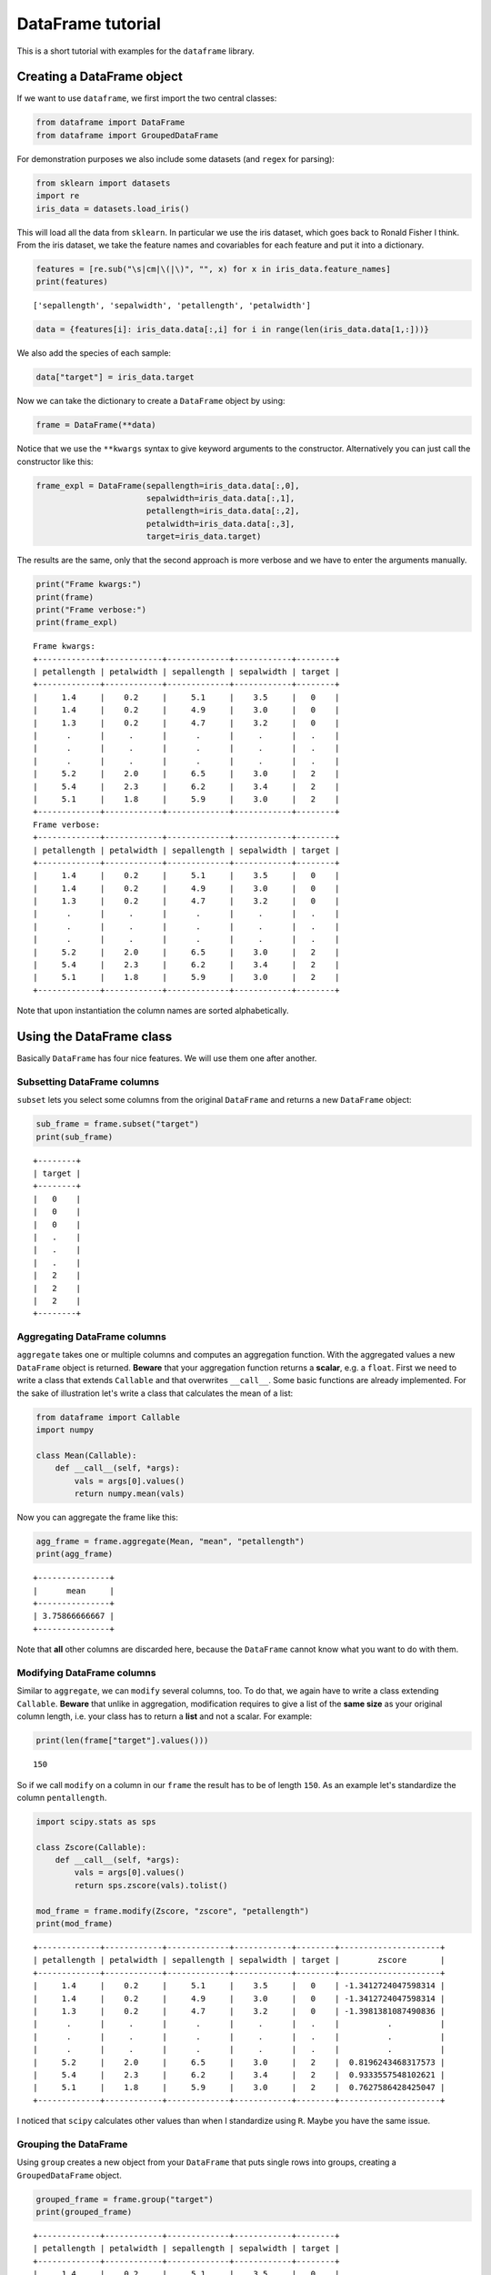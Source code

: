 
DataFrame tutorial
==================

This is a short tutorial with examples for the ``dataframe`` library.

Creating a DataFrame object
---------------------------

If we want to use ``dataframe``, we first import the two central
classes:

.. code:: python

    from dataframe import DataFrame
    from dataframe import GroupedDataFrame

For demonstration purposes we also include some datasets (and ``regex``
for parsing):

.. code:: python

    from sklearn import datasets
    import re
    iris_data = datasets.load_iris()

This will load all the data from ``sklearn``. In particular we use the
iris dataset, which goes back to Ronald Fisher I think. From the iris
dataset, we take the feature names and covariables for each feature and
put it into a dictionary.

.. code:: python

    features = [re.sub("\s|cm|\(|\)", "", x) for x in iris_data.feature_names] 
    print(features)


.. parsed-literal::

    ['sepallength', 'sepalwidth', 'petallength', 'petalwidth']


.. code:: python

    data = {features[i]: iris_data.data[:,i] for i in range(len(iris_data.data[1,:]))}

We also add the species of each sample:

.. code:: python

    data["target"] = iris_data.target

Now we can take the dictionary to create a ``DataFrame`` object by
using:

.. code:: python

    frame = DataFrame(**data)

Notice that we use the ``**kwargs`` syntax to give keyword arguments to
the constructor. Alternatively you can just call the constructor like
this:

.. code:: python

    frame_expl = DataFrame(sepallength=iris_data.data[:,0],
                           sepalwidth=iris_data.data[:,1],
                           petallength=iris_data.data[:,2],
                           petalwidth=iris_data.data[:,3],
                           target=iris_data.target)

The results are the same, only that the second approach is more verbose
and we have to enter the arguments manually.

.. code:: python

    print("Frame kwargs:")
    print(frame)
    print("Frame verbose:")
    print(frame_expl)


.. parsed-literal::

    Frame kwargs:
    +-------------+------------+-------------+------------+--------+
    | petallength | petalwidth | sepallength | sepalwidth | target |
    +-------------+------------+-------------+------------+--------+
    |     1.4     |    0.2     |     5.1     |    3.5     |   0    |
    |     1.4     |    0.2     |     4.9     |    3.0     |   0    |
    |     1.3     |    0.2     |     4.7     |    3.2     |   0    |
    |      .      |     .      |      .      |     .      |   .    |
    |      .      |     .      |      .      |     .      |   .    |
    |      .      |     .      |      .      |     .      |   .    |
    |     5.2     |    2.0     |     6.5     |    3.0     |   2    |
    |     5.4     |    2.3     |     6.2     |    3.4     |   2    |
    |     5.1     |    1.8     |     5.9     |    3.0     |   2    |
    +-------------+------------+-------------+------------+--------+
    Frame verbose:
    +-------------+------------+-------------+------------+--------+
    | petallength | petalwidth | sepallength | sepalwidth | target |
    +-------------+------------+-------------+------------+--------+
    |     1.4     |    0.2     |     5.1     |    3.5     |   0    |
    |     1.4     |    0.2     |     4.9     |    3.0     |   0    |
    |     1.3     |    0.2     |     4.7     |    3.2     |   0    |
    |      .      |     .      |      .      |     .      |   .    |
    |      .      |     .      |      .      |     .      |   .    |
    |      .      |     .      |      .      |     .      |   .    |
    |     5.2     |    2.0     |     6.5     |    3.0     |   2    |
    |     5.4     |    2.3     |     6.2     |    3.4     |   2    |
    |     5.1     |    1.8     |     5.9     |    3.0     |   2    |
    +-------------+------------+-------------+------------+--------+


Note that upon instantiation the column names are sorted alphabetically.

Using the DataFrame class
-------------------------

Basically ``DataFrame`` has four nice features. We will use them one
after another.

Subsetting DataFrame columns
~~~~~~~~~~~~~~~~~~~~~~~~~~~~

``subset`` lets you select some columns from the original ``DataFrame``
and returns a new ``DataFrame`` object:

.. code:: python

    sub_frame = frame.subset("target")
    print(sub_frame)


.. parsed-literal::

    +--------+
    | target |
    +--------+
    |   0    |
    |   0    |
    |   0    |
    |   .    |
    |   .    |
    |   .    |
    |   2    |
    |   2    |
    |   2    |
    +--------+


Aggregating DataFrame columns
~~~~~~~~~~~~~~~~~~~~~~~~~~~~~

``aggregate`` takes one or multiple columns and computes an aggregation
function. With the aggregated values a new ``DataFrame`` object is
returned. **Beware** that your aggregation function returns a
**scalar**, e.g. a ``float``. First we need to write a class that
extends ``Callable`` and that overwrites ``__call__``. Some basic
functions are already implemented. For the sake of illustration let's
write a class that calculates the mean of a list:

.. code:: python

    from dataframe import Callable
    import numpy
    
    class Mean(Callable):
        def __call__(self, *args):
            vals = args[0].values()
            return numpy.mean(vals)

Now you can aggregate the frame like this:

.. code:: python

    agg_frame = frame.aggregate(Mean, "mean", "petallength")
    print(agg_frame)


.. parsed-literal::

    +---------------+
    |      mean     |
    +---------------+
    | 3.75866666667 |
    +---------------+


Note that **all** other columns are discarded here, because the
``DataFrame`` cannot know what you want to do with them.

Modifying DataFrame columns
~~~~~~~~~~~~~~~~~~~~~~~~~~~

Similar to ``aggregate``, we can ``modify`` several columns, too. To do
that, we again have to write a class extending ``Callable``. **Beware**
that unlike in aggregation, modification requires to give a list of the
**same size** as your original column length, i.e. your class has to
return a **list** and not a scalar. For example:

.. code:: python

    print(len(frame["target"].values()))


.. parsed-literal::

    150


So if we call ``modify`` on a column in our ``frame`` the result has to
be of length ``150``. As an example let's standardize the column
``pentallength``.

.. code:: python

    import scipy.stats as sps
    
    class Zscore(Callable):
        def __call__(self, *args):
            vals = args[0].values()
            return sps.zscore(vals).tolist()
        
    mod_frame = frame.modify(Zscore, "zscore", "petallength")
    print(mod_frame)


.. parsed-literal::

    +-------------+------------+-------------+------------+--------+---------------------+
    | petallength | petalwidth | sepallength | sepalwidth | target |        zscore       |
    +-------------+------------+-------------+------------+--------+---------------------+
    |     1.4     |    0.2     |     5.1     |    3.5     |   0    | -1.3412724047598314 |
    |     1.4     |    0.2     |     4.9     |    3.0     |   0    | -1.3412724047598314 |
    |     1.3     |    0.2     |     4.7     |    3.2     |   0    | -1.3981381087490836 |
    |      .      |     .      |      .      |     .      |   .    |          .          |
    |      .      |     .      |      .      |     .      |   .    |          .          |
    |      .      |     .      |      .      |     .      |   .    |          .          |
    |     5.2     |    2.0     |     6.5     |    3.0     |   2    |  0.8196243468317573 |
    |     5.4     |    2.3     |     6.2     |    3.4     |   2    |  0.9333557548102621 |
    |     5.1     |    1.8     |     5.9     |    3.0     |   2    |  0.7627586428425047 |
    +-------------+------------+-------------+------------+--------+---------------------+


I noticed that ``scipy`` calculates other values than when I standardize
using ``R``. Maybe you have the same issue.

Grouping the DataFrame
~~~~~~~~~~~~~~~~~~~~~~

Using ``group`` creates a new object from your ``DataFrame`` that puts
single rows into groups, creating a ``GroupedDataFrame`` object.

.. code:: python

    grouped_frame = frame.group("target")
    print(grouped_frame)


.. parsed-literal::

    +-------------+------------+-------------+------------+--------+
    | petallength | petalwidth | sepallength | sepalwidth | target |
    +-------------+------------+-------------+------------+--------+
    |     1.4     |    0.2     |     5.1     |    3.5     |   0    |
    |     1.4     |    0.2     |     4.9     |    3.0     |   0    |
    |     1.3     |    0.2     |     4.7     |    3.2     |   0    |
    |     1.5     |    0.2     |     4.6     |    3.1     |   0    |
    |     1.4     |    0.2     |     5.0     |    3.6     |   0    |
    |     ---     |    ---     |     ---     |    ---     |  ---   |
    |     4.7     |    1.4     |     7.0     |    3.2     |   1    |
    |     4.5     |    1.5     |     6.4     |    3.2     |   1    |
    |     4.9     |    1.5     |     6.9     |    3.1     |   1    |
    |     4.0     |    1.3     |     5.5     |    2.3     |   1    |
    |     4.6     |    1.5     |     6.5     |    2.8     |   1    |
    +-------------+------------+-------------+------------+--------+


In the table to the top, we created several groups. Visually you can
distinguish a ``DataFrame`` from a ``GroupedDataFrame`` by the
**dashes** when printing. We'll discuss using the ``GroupedDataFrame``
class in the next section.

Using the GroupedDataFrame class
--------------------------------

Basically ``GroupedDataFrame`` has the same features as ``DataFrame``
since both inherit from the same superclass ``ADataFrame``. So the
routines do the same things, only on every **group** and not on the
**whole** ``DataFrame`` object. We start out with a plain ``DataFrame``
and work through all the important methods. Since it is the same methods
as in ``DataFrame`` I just show some examples.

Subsetting GroupedDataFrame columns
~~~~~~~~~~~~~~~~~~~~~~~~~~~~~~~~~~~

.. code:: python

    sub_grouped_frame = grouped_frame.subset("petallength", "target")
    print(sub_grouped_frame)


.. parsed-literal::

    +-------------+--------+
    | petallength | target |
    +-------------+--------+
    |     1.4     |   0    |
    |     1.4     |   0    |
    |     1.3     |   0    |
    |     1.5     |   0    |
    |     1.4     |   0    |
    |     ---     |  ---   |
    |     4.7     |   1    |
    |     4.5     |   1    |
    |     4.9     |   1    |
    |     4.0     |   1    |
    |     4.6     |   1    |
    +-------------+--------+


Aggregating GroupedDataFrame columns
~~~~~~~~~~~~~~~~~~~~~~~~~~~~~~~~~~~~

.. code:: python

    agg_grouped_frame = grouped_frame.aggregate(Mean, "mean", "petalwidth")
    print(agg_grouped_frame)


.. parsed-literal::

    +-------+--------+
    |  mean | target |
    +-------+--------+
    | 0.244 |   0    |
    | 1.326 |   1    |
    | 2.026 |   2    |
    +-------+--------+


Modifying GroupedDataFrame columns
~~~~~~~~~~~~~~~~~~~~~~~~~~~~~~~~~~

.. code:: python

    mod_grouped_frame = grouped_frame.modify(Zscore, "zscore", "petallength")
    print(mod_grouped_frame)


.. parsed-literal::

    +-------------+------------+-------------+------------+--------+----------------------+
    | petallength | petalwidth | sepallength | sepalwidth | target |        zscore        |
    +-------------+------------+-------------+------------+--------+----------------------+
    |     1.4     |    0.2     |     5.1     |    3.5     |   0    | -0.37259714626609813 |
    |     1.4     |    0.2     |     4.9     |    3.0     |   0    | -0.37259714626609813 |
    |     1.3     |    0.2     |     4.7     |    3.2     |   0    | -0.9547801873068752  |
    |     1.5     |    0.2     |     4.6     |    3.1     |   0    |  0.2095858947746802  |
    |     1.4     |    0.2     |     5.0     |    3.6     |   0    | -0.37259714626609813 |
    |     ---     |    ---     |     ---     |    ---     |  ---   |         ---          |
    |     4.7     |    1.4     |     7.0     |    3.2     |   1    |  0.9458538768631659  |
    |     4.5     |    1.5     |     6.4     |    3.2     |   1    |  0.5159202964708177  |
    |     4.9     |    1.5     |     6.9     |    3.1     |   1    |  1.375787457255514   |
    |     4.0     |    1.3     |     5.5     |    2.3     |   1    | -0.5589136545100516  |
    |     4.6     |    1.5     |     6.5     |    2.8     |   1    |  0.7308870866669909  |
    +-------------+------------+-------------+------------+--------+----------------------+


Grouping GroupedDataFrame columns
~~~~~~~~~~~~~~~~~~~~~~~~~~~~~~~~~

.. code:: python

    twice_grouped_frame = grouped_frame.group("petallength")
    print(twice_grouped_frame)


.. parsed-literal::

    +-------------+------------+-------------+------------+--------+
    | petallength | petalwidth | sepallength | sepalwidth | target |
    +-------------+------------+-------------+------------+--------+
    |     6.1     |    2.5     |     7.2     |    3.6     |   2    |
    |     6.1     |    1.9     |     7.4     |    2.8     |   2    |
    |     6.1     |    2.3     |     7.7     |    3.0     |   2    |
    |     ---     |    ---     |     ---     |    ---     |  ---   |
    |     5.5     |    2.1     |     6.8     |    3.0     |   2    |
    |     5.5     |    1.8     |     6.5     |    3.0     |   2    |
    |     5.5     |    1.8     |     6.4     |    3.1     |   2    |
    +-------------+------------+-------------+------------+--------+

